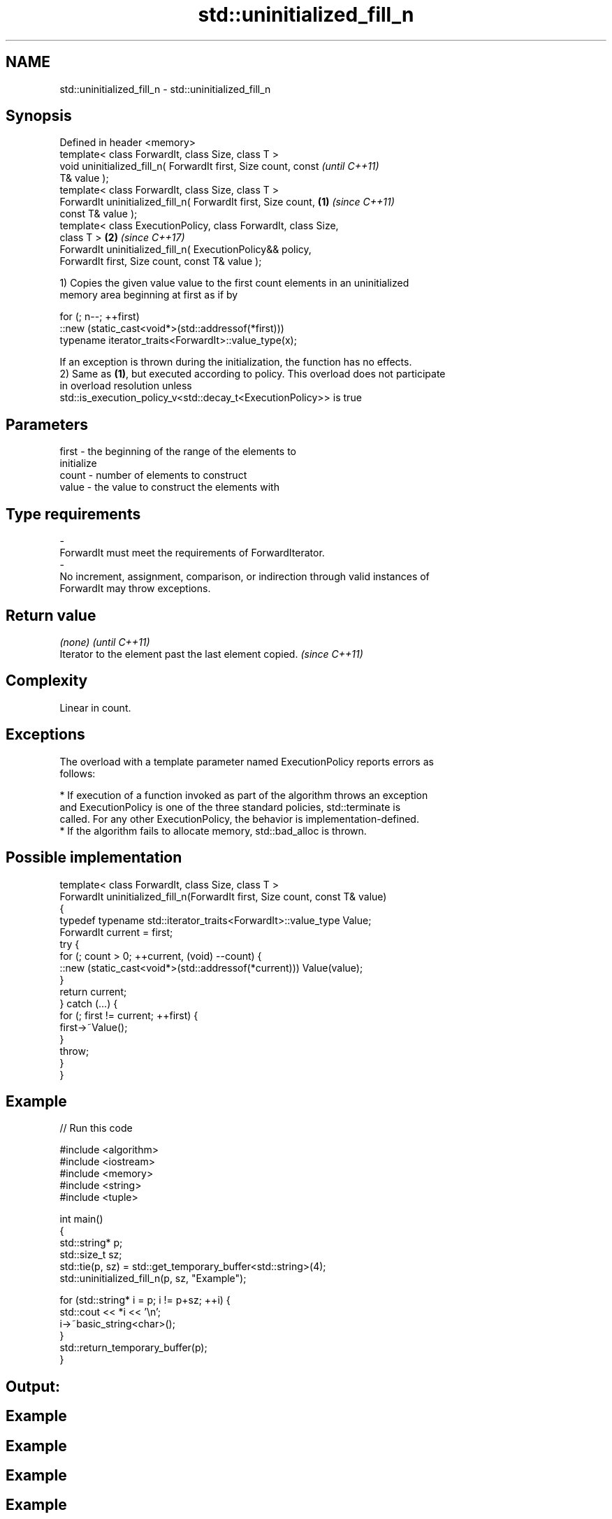 .TH std::uninitialized_fill_n 3 "2017.04.02" "http://cppreference.com" "C++ Standard Libary"
.SH NAME
std::uninitialized_fill_n \- std::uninitialized_fill_n

.SH Synopsis
   Defined in header <memory>
   template< class ForwardIt, class Size, class T >
   void uninitialized_fill_n( ForwardIt first, Size count, const          \fI(until C++11)\fP
   T& value );
   template< class ForwardIt, class Size, class T >
   ForwardIt uninitialized_fill_n( ForwardIt first, Size count,   \fB(1)\fP     \fI(since C++11)\fP
   const T& value );
   template< class ExecutionPolicy, class ForwardIt, class Size,
   class T >                                                          \fB(2)\fP \fI(since C++17)\fP
   ForwardIt uninitialized_fill_n( ExecutionPolicy&& policy,
   ForwardIt first, Size count, const T& value );

   1) Copies the given value value to the first count elements in an uninitialized
   memory area beginning at first as if by

 for (; n--; ++first)
   ::new (static_cast<void*>(std::addressof(*first)))
      typename iterator_traits<ForwardIt>::value_type(x);

   If an exception is thrown during the initialization, the function has no effects.
   2) Same as \fB(1)\fP, but executed according to policy. This overload does not participate
   in overload resolution unless
   std::is_execution_policy_v<std::decay_t<ExecutionPolicy>> is true

.SH Parameters

   first            -           the beginning of the range of the elements to
                                initialize
   count            -           number of elements to construct
   value            -           the value to construct the elements with
.SH Type requirements
   -
   ForwardIt must meet the requirements of ForwardIterator.
   -
   No increment, assignment, comparison, or indirection through valid instances of
   ForwardIt may throw exceptions.

.SH Return value

   \fI(none)\fP                                                \fI(until C++11)\fP
   Iterator to the element past the last element copied. \fI(since C++11)\fP

.SH Complexity

   Linear in count.

.SH Exceptions

   The overload with a template parameter named ExecutionPolicy reports errors as
   follows:

     * If execution of a function invoked as part of the algorithm throws an exception
       and ExecutionPolicy is one of the three standard policies, std::terminate is
       called. For any other ExecutionPolicy, the behavior is implementation-defined.
     * If the algorithm fails to allocate memory, std::bad_alloc is thrown.

.SH Possible implementation

   template< class ForwardIt, class Size, class T >
   ForwardIt uninitialized_fill_n(ForwardIt first, Size count, const T& value)
   {
       typedef typename std::iterator_traits<ForwardIt>::value_type Value;
       ForwardIt current = first;
       try {
           for (; count > 0; ++current, (void) --count) {
               ::new (static_cast<void*>(std::addressof(*current))) Value(value);
           }
           return current;
       } catch (...) {
           for (; first != current; ++first) {
               first->~Value();
           }
           throw;
       }
   }

.SH Example

   
// Run this code

 #include <algorithm>
 #include <iostream>
 #include <memory>
 #include <string>
 #include <tuple>
  
 int main()
 {
     std::string* p;
     std::size_t sz;
     std::tie(p, sz) = std::get_temporary_buffer<std::string>(4);
     std::uninitialized_fill_n(p, sz, "Example");
  
     for (std::string* i = p; i != p+sz; ++i) {
         std::cout << *i << '\\n';
         i->~basic_string<char>();
     }
     std::return_temporary_buffer(p);
 }

.SH Output:

.SH Example
.SH Example
.SH Example
.SH Example

.SH See also

                      copies an object to an uninitialized area of memory, defined by a
   uninitialized_fill range
                      \fI(function template)\fP 
